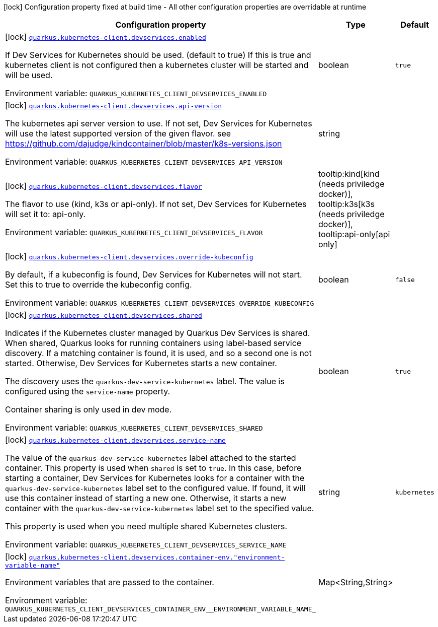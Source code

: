 [.configuration-legend]
icon:lock[title=Fixed at build time] Configuration property fixed at build time - All other configuration properties are overridable at runtime
[.configuration-reference, cols="80,.^10,.^10"]
|===

h|[.header-title]##Configuration property##
h|Type
h|Default

a|icon:lock[title=Fixed at build time] [[quarkus-kubernetes-client_quarkus-kubernetes-client-devservices_quarkus-kubernetes-client-devservices-enabled]] [.property-path]##link:#quarkus-kubernetes-client_quarkus-kubernetes-client-devservices_quarkus-kubernetes-client-devservices-enabled[`quarkus.kubernetes-client.devservices.enabled`]##
ifdef::add-copy-button-to-config-props[]
config_property_copy_button:+++quarkus.kubernetes-client.devservices.enabled+++[]
endif::add-copy-button-to-config-props[]


[.description]
--
If Dev Services for Kubernetes should be used. (default to true) If this is true and kubernetes client is not configured then a kubernetes cluster will be started and will be used.


ifdef::add-copy-button-to-env-var[]
Environment variable: env_var_with_copy_button:+++QUARKUS_KUBERNETES_CLIENT_DEVSERVICES_ENABLED+++[]
endif::add-copy-button-to-env-var[]
ifndef::add-copy-button-to-env-var[]
Environment variable: `+++QUARKUS_KUBERNETES_CLIENT_DEVSERVICES_ENABLED+++`
endif::add-copy-button-to-env-var[]
--
|boolean
|`true`

a|icon:lock[title=Fixed at build time] [[quarkus-kubernetes-client_quarkus-kubernetes-client-devservices_quarkus-kubernetes-client-devservices-api-version]] [.property-path]##link:#quarkus-kubernetes-client_quarkus-kubernetes-client-devservices_quarkus-kubernetes-client-devservices-api-version[`quarkus.kubernetes-client.devservices.api-version`]##
ifdef::add-copy-button-to-config-props[]
config_property_copy_button:+++quarkus.kubernetes-client.devservices.api-version+++[]
endif::add-copy-button-to-config-props[]


[.description]
--
The kubernetes api server version to use. If not set, Dev Services for Kubernetes will use the latest supported version of the given flavor. see https://github.com/dajudge/kindcontainer/blob/master/k8s-versions.json


ifdef::add-copy-button-to-env-var[]
Environment variable: env_var_with_copy_button:+++QUARKUS_KUBERNETES_CLIENT_DEVSERVICES_API_VERSION+++[]
endif::add-copy-button-to-env-var[]
ifndef::add-copy-button-to-env-var[]
Environment variable: `+++QUARKUS_KUBERNETES_CLIENT_DEVSERVICES_API_VERSION+++`
endif::add-copy-button-to-env-var[]
--
|string
|

a|icon:lock[title=Fixed at build time] [[quarkus-kubernetes-client_quarkus-kubernetes-client-devservices_quarkus-kubernetes-client-devservices-flavor]] [.property-path]##link:#quarkus-kubernetes-client_quarkus-kubernetes-client-devservices_quarkus-kubernetes-client-devservices-flavor[`quarkus.kubernetes-client.devservices.flavor`]##
ifdef::add-copy-button-to-config-props[]
config_property_copy_button:+++quarkus.kubernetes-client.devservices.flavor+++[]
endif::add-copy-button-to-config-props[]


[.description]
--
The flavor to use (kind, k3s or api-only). If not set, Dev Services for Kubernetes will set it to: api-only.


ifdef::add-copy-button-to-env-var[]
Environment variable: env_var_with_copy_button:+++QUARKUS_KUBERNETES_CLIENT_DEVSERVICES_FLAVOR+++[]
endif::add-copy-button-to-env-var[]
ifndef::add-copy-button-to-env-var[]
Environment variable: `+++QUARKUS_KUBERNETES_CLIENT_DEVSERVICES_FLAVOR+++`
endif::add-copy-button-to-env-var[]
--
a|tooltip:kind[kind (needs priviledge docker)], tooltip:k3s[k3s (needs priviledge docker)], tooltip:api-only[api only]
|

a|icon:lock[title=Fixed at build time] [[quarkus-kubernetes-client_quarkus-kubernetes-client-devservices_quarkus-kubernetes-client-devservices-override-kubeconfig]] [.property-path]##link:#quarkus-kubernetes-client_quarkus-kubernetes-client-devservices_quarkus-kubernetes-client-devservices-override-kubeconfig[`quarkus.kubernetes-client.devservices.override-kubeconfig`]##
ifdef::add-copy-button-to-config-props[]
config_property_copy_button:+++quarkus.kubernetes-client.devservices.override-kubeconfig+++[]
endif::add-copy-button-to-config-props[]


[.description]
--
By default, if a kubeconfig is found, Dev Services for Kubernetes will not start. Set this to true to override the kubeconfig config.


ifdef::add-copy-button-to-env-var[]
Environment variable: env_var_with_copy_button:+++QUARKUS_KUBERNETES_CLIENT_DEVSERVICES_OVERRIDE_KUBECONFIG+++[]
endif::add-copy-button-to-env-var[]
ifndef::add-copy-button-to-env-var[]
Environment variable: `+++QUARKUS_KUBERNETES_CLIENT_DEVSERVICES_OVERRIDE_KUBECONFIG+++`
endif::add-copy-button-to-env-var[]
--
|boolean
|`false`

a|icon:lock[title=Fixed at build time] [[quarkus-kubernetes-client_quarkus-kubernetes-client-devservices_quarkus-kubernetes-client-devservices-shared]] [.property-path]##link:#quarkus-kubernetes-client_quarkus-kubernetes-client-devservices_quarkus-kubernetes-client-devservices-shared[`quarkus.kubernetes-client.devservices.shared`]##
ifdef::add-copy-button-to-config-props[]
config_property_copy_button:+++quarkus.kubernetes-client.devservices.shared+++[]
endif::add-copy-button-to-config-props[]


[.description]
--
Indicates if the Kubernetes cluster managed by Quarkus Dev Services is shared. When shared, Quarkus looks for running containers using label-based service discovery. If a matching container is found, it is used, and so a second one is not started. Otherwise, Dev Services for Kubernetes starts a new container.

The discovery uses the `quarkus-dev-service-kubernetes` label. The value is configured using the `service-name` property.

Container sharing is only used in dev mode.


ifdef::add-copy-button-to-env-var[]
Environment variable: env_var_with_copy_button:+++QUARKUS_KUBERNETES_CLIENT_DEVSERVICES_SHARED+++[]
endif::add-copy-button-to-env-var[]
ifndef::add-copy-button-to-env-var[]
Environment variable: `+++QUARKUS_KUBERNETES_CLIENT_DEVSERVICES_SHARED+++`
endif::add-copy-button-to-env-var[]
--
|boolean
|`true`

a|icon:lock[title=Fixed at build time] [[quarkus-kubernetes-client_quarkus-kubernetes-client-devservices_quarkus-kubernetes-client-devservices-service-name]] [.property-path]##link:#quarkus-kubernetes-client_quarkus-kubernetes-client-devservices_quarkus-kubernetes-client-devservices-service-name[`quarkus.kubernetes-client.devservices.service-name`]##
ifdef::add-copy-button-to-config-props[]
config_property_copy_button:+++quarkus.kubernetes-client.devservices.service-name+++[]
endif::add-copy-button-to-config-props[]


[.description]
--
The value of the `quarkus-dev-service-kubernetes` label attached to the started container. This property is used when `shared` is set to `true`. In this case, before starting a container, Dev Services for Kubernetes looks for a container with the `quarkus-dev-service-kubernetes` label set to the configured value. If found, it will use this container instead of starting a new one. Otherwise, it starts a new container with the `quarkus-dev-service-kubernetes` label set to the specified value.

This property is used when you need multiple shared Kubernetes clusters.


ifdef::add-copy-button-to-env-var[]
Environment variable: env_var_with_copy_button:+++QUARKUS_KUBERNETES_CLIENT_DEVSERVICES_SERVICE_NAME+++[]
endif::add-copy-button-to-env-var[]
ifndef::add-copy-button-to-env-var[]
Environment variable: `+++QUARKUS_KUBERNETES_CLIENT_DEVSERVICES_SERVICE_NAME+++`
endif::add-copy-button-to-env-var[]
--
|string
|`kubernetes`

a|icon:lock[title=Fixed at build time] [[quarkus-kubernetes-client_quarkus-kubernetes-client-devservices_quarkus-kubernetes-client-devservices-container-env-environment-variable-name]] [.property-path]##link:#quarkus-kubernetes-client_quarkus-kubernetes-client-devservices_quarkus-kubernetes-client-devservices-container-env-environment-variable-name[`quarkus.kubernetes-client.devservices.container-env."environment-variable-name"`]##
ifdef::add-copy-button-to-config-props[]
config_property_copy_button:+++quarkus.kubernetes-client.devservices.container-env."environment-variable-name"+++[]
endif::add-copy-button-to-config-props[]


[.description]
--
Environment variables that are passed to the container.


ifdef::add-copy-button-to-env-var[]
Environment variable: env_var_with_copy_button:+++QUARKUS_KUBERNETES_CLIENT_DEVSERVICES_CONTAINER_ENV__ENVIRONMENT_VARIABLE_NAME_+++[]
endif::add-copy-button-to-env-var[]
ifndef::add-copy-button-to-env-var[]
Environment variable: `+++QUARKUS_KUBERNETES_CLIENT_DEVSERVICES_CONTAINER_ENV__ENVIRONMENT_VARIABLE_NAME_+++`
endif::add-copy-button-to-env-var[]
--
|Map<String,String>
|

|===

